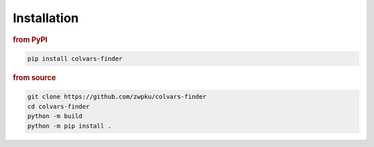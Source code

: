 .. _installation:

Installation
------------

.. rubric:: from PyPI

.. code-block:: console

   pip install colvars-finder

.. rubric:: from source

.. code-block:: console

   git clone https://github.com/zwpku/colvars-finder
   cd colvars-finder
   python -m build
   python -m pip install .


